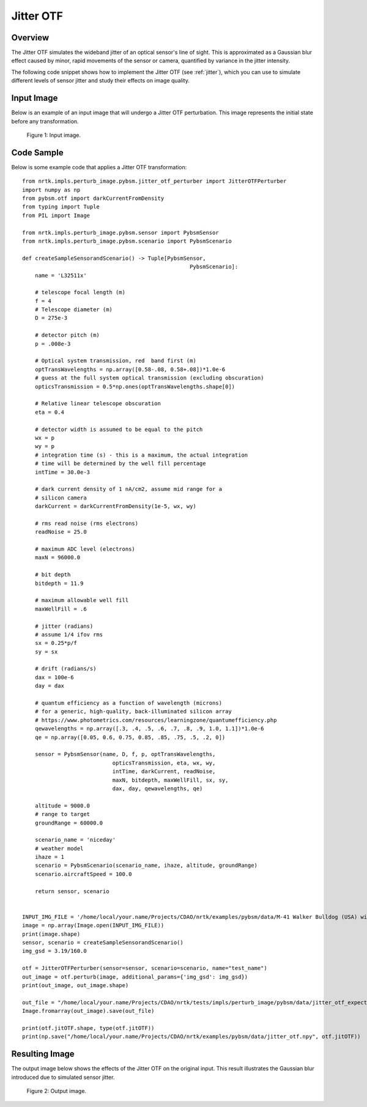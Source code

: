 
Jitter OTF
==========

Overview
--------

The Jitter OTF simulates the wideband jitter of an optical sensor's line of sight. This is approximated as a Gaussian blur effect caused by minor, rapid movements of the sensor or camera, quantified by variance in the jitter intensity.

The following code snippet shows how to implement the Jitter OTF (see :ref:`jitter`), which you can use to simulate different levels of sensor jitter and study their effects on image quality.


Input Image
-----------

Below is an example of an input image that will undergo a Jitter OTF perturbation. This image represents the initial state before any transformation.

.. figure:: images/input.jpg

   Figure 1: Input image.


Code Sample
-----------

Below is some example code that applies a Jitter OTF transformation::


    from nrtk.impls.perturb_image.pybsm.jitter_otf_perturber import JitterOTFPerturber
    import numpy as np
    from pybsm.otf import darkCurrentFromDensity
    from typing import Tuple
    from PIL import Image

    from nrtk.impls.perturb_image.pybsm.sensor import PybsmSensor
    from nrtk.impls.perturb_image.pybsm.scenario import PybsmScenario

    def createSampleSensorandScenario() -> Tuple[PybsmSensor,
                                                        PybsmScenario]:
        name = 'L32511x'

        # telescope focal length (m)
        f = 4
        # Telescope diameter (m)
        D = 275e-3

        # detector pitch (m)
        p = .008e-3

        # Optical system transmission, red  band first (m)
        optTransWavelengths = np.array([0.58-.08, 0.58+.08])*1.0e-6
        # guess at the full system optical transmission (excluding obscuration)
        opticsTransmission = 0.5*np.ones(optTransWavelengths.shape[0])

        # Relative linear telescope obscuration
        eta = 0.4

        # detector width is assumed to be equal to the pitch
        wx = p
        wy = p
        # integration time (s) - this is a maximum, the actual integration
        # time will be determined by the well fill percentage
        intTime = 30.0e-3

        # dark current density of 1 nA/cm2, assume mid range for a
        # silicon camera
        darkCurrent = darkCurrentFromDensity(1e-5, wx, wy)

        # rms read noise (rms electrons)
        readNoise = 25.0

        # maximum ADC level (electrons)
        maxN = 96000.0

        # bit depth
        bitdepth = 11.9

        # maximum allowable well fill
        maxWellFill = .6

        # jitter (radians)
        # assume 1/4 ifov rms
        sx = 0.25*p/f
        sy = sx

        # drift (radians/s)
        dax = 100e-6
        day = dax

        # quantum efficiency as a function of wavelength (microns)
        # for a generic, high-quality, back-illuminated silicon array
        # https://www.photometrics.com/resources/learningzone/quantumefficiency.php
        qewavelengths = np.array([.3, .4, .5, .6, .7, .8, .9, 1.0, 1.1])*1.0e-6
        qe = np.array([0.05, 0.6, 0.75, 0.85, .85, .75, .5, .2, 0])

        sensor = PybsmSensor(name, D, f, p, optTransWavelengths,
                                opticsTransmission, eta, wx, wy,
                                intTime, darkCurrent, readNoise,
                                maxN, bitdepth, maxWellFill, sx, sy,
                                dax, day, qewavelengths, qe)

        altitude = 9000.0
        # range to target
        groundRange = 60000.0

        scenario_name = 'niceday'
        # weather model
        ihaze = 1
        scenario = PybsmScenario(scenario_name, ihaze, altitude, groundRange)
        scenario.aircraftSpeed = 100.0

        return sensor, scenario


    INPUT_IMG_FILE = '/home/local/your.name/Projects/CDAO/nrtk/examples/pybsm/data/M-41 Walker Bulldog (USA) width 319cm height 272cm.tiff'
    image = np.array(Image.open(INPUT_IMG_FILE))
    print(image.shape)
    sensor, scenario = createSampleSensorandScenario()
    img_gsd = 3.19/160.0

    otf = JitterOTFPerturber(sensor=sensor, scenario=scenario, name="test_name")
    out_image = otf.perturb(image, additional_params={'img_gsd': img_gsd})
    print(out_image, out_image.shape)

    out_file = "/home/local/your.name/Projects/CDAO/nrtk/tests/impls/perturb_image/pybsm/data/jitter_otf_expected_output.tiff"
    Image.fromarray(out_image).save(out_file)

    print(otf.jitOTF.shape, type(otf.jitOTF))
    print(np.save("/home/local/your.name/Projects/CDAO/nrtk/examples/pybsm/data/jitter_otf.npy", otf.jitOTF))

Resulting Image
---------------

The output image below shows the effects of the Jitter OTF on the original input. This result illustrates the Gaussian blur introduced due to simulated sensor jitter.

.. figure:: images/output.jpg

   Figure 2: Output image.
